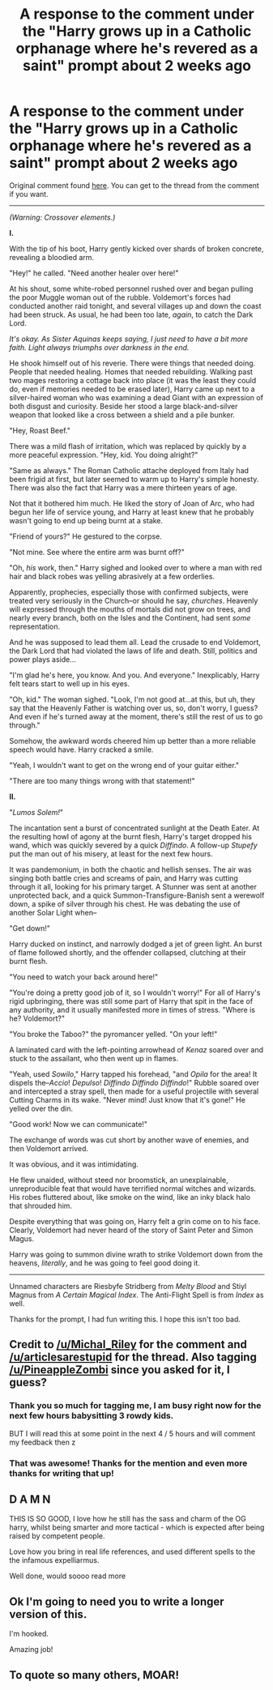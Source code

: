 #+TITLE: A response to the comment under the "Harry grows up in a Catholic orphanage where he's revered as a saint" prompt about 2 weeks ago

* A response to the comment under the "Harry grows up in a Catholic orphanage where he's revered as a saint" prompt about 2 weeks ago
:PROPERTIES:
:Author: TreadmillOfFate
:Score: 44
:DateUnix: 1598463399.0
:DateShort: 2020-Aug-26
:FlairText: Prompt
:END:
Original comment found [[https://ns.reddit.com/r/HPfanfiction/comments/i96i6p/prompt_or_request_harry_grows_up_in_a_catholic/g1dmz79/][here]]. You can get to the thread from the comment if you want.

--------------

/(Warning: Crossover elements.)/

*I.*

With the tip of his boot, Harry gently kicked over shards of broken concrete, revealing a bloodied arm.

"Hey!" he called. "Need another healer over here!"

At his shout, some white-robed personnel rushed over and began pulling the poor Muggle woman out of the rubble. Voldemort's forces had conducted another raid tonight, and several villages up and down the coast had been struck. As usual, he had been too late, /again/, to catch the Dark Lord.

/It's okay. As Sister Aquinas keeps saying, I just need to have a bit more faith. Light always triumphs over darkness in the end./

He shook himself out of his reverie. There were things that needed doing. People that needed healing. Homes that needed rebuilding. Walking past two mages restoring a cottage back into place (it was the least they could do, even if memories needed to be erased later), Harry came up next to a silver-haired woman who was examining a dead Giant with an expression of both disgust and curiosity. Beside her stood a large black-and-silver weapon that looked like a cross between a shield and a pile bunker.

"Hey, Roast Beef."

There was a mild flash of irritation, which was replaced by quickly by a more peaceful expression. "Hey, kid. You doing alright?"

"Same as always." The Roman Catholic attache deployed from Italy had been frigid at first, but later seemed to warm up to Harry's simple honesty. There was also the fact that Harry was a mere thirteen years of age.

Not that it bothered him much. He liked the story of Joan of Arc, who had begun her life of service young, and Harry at least knew that he probably wasn't going to end up being burnt at a stake.

"Friend of yours?" He gestured to the corpse.

"Not mine. See where the entire arm was burnt off?"

"Oh, /his/ work, then." Harry sighed and looked over to where a man with red hair and black robes was yelling abrasively at a few orderlies.

Apparently, prophecies, especially those with confirmed subjects, were treated very seriously in the Church--or should he say, /churches/. Heavenly will expressed through the mouths of mortals did not grow on trees, and nearly every branch, both on the Isles and the Continent, had sent /some/ representation.

And he was supposed to lead them all. Lead the crusade to end Voldemort, the Dark Lord that had violated the laws of life and death. Still, politics and power plays aside...

"I'm glad he's here, you know. And you. And everyone." Inexplicably, Harry felt tears start to well up in his eyes.

"Oh, kid." The woman sighed. "Look, I'm not good at...at this, but uh, they say that the Heavenly Father is watching over us, so, don't worry, I guess? And even if he's turned away at the moment, there's still the rest of us to go through."

Somehow, the awkward words cheered him up better than a more reliable speech would have. Harry cracked a smile.

"Yeah, I wouldn't want to get on the wrong end of your guitar either."

"There are too many things wrong with that statement!"

*II.*

"/Lumos Solem!/"

The incantation sent a burst of concentrated sunlight at the Death Eater. At the resulting howl of agony at the burnt flesh, Harry's target dropped his wand, which was quickly severed by a quick /Diffindo/. A follow-up /Stupefy/ put the man out of his misery, at least for the next few hours.

It was pandemonium, in both the chaotic and hellish senses. The air was singing both battle cries and screams of pain, and Harry was cutting through it all, looking for his primary target. A Stunner was sent at another unprotected back, and a quick Summon-Transfigure-Banish sent a werewolf down, a spike of silver through his chest. He was debating the use of another Solar Light when--

"Get down!"

Harry ducked on instinct, and narrowly dodged a jet of green light. An burst of flame followed shortly, and the offender collapsed, clutching at their burnt flesh.

"You need to watch your back around here!"

"You're doing a pretty good job of it, so I wouldn't worry!" For all of Harry's rigid upbringing, there was still some part of Harry that spit in the face of any authority, and it usually manifested more in times of stress. "Where is he? Voldemort?"

"You broke the Taboo?" the pyromancer yelled. "On your left!"

A laminated card with the left-pointing arrowhead of /Kenaz/ soared over and stuck to the assailant, who then went up in flames.

"Yeah, used /Sowilo/," Harry tapped his forehead, "and /Opila/ for the area! It dispels the--/Accio/! /Depulso/! /Diffindo Diffindo Diffindo/!" Rubble soared over and intercepted a stray spell, then made for a useful projectile with several Cutting Charms in its wake. "Never mind! Just know that it's gone!" He yelled over the din.

"Good work! Now we can communicate!"

The exchange of words was cut short by another wave of enemies, and then Voldemort arrived.

It was obvious, and it was intimidating.

He flew unaided, without steed nor broomstick, an unexplainable, unreproducible feat that would have terrified normal witches and wizards. His robes fluttered about, like smoke on the wind, like an inky black halo that shrouded him.

Despite everything that was going on, Harry felt a grin come on to his face. Clearly, Voldemort had never heard of the story of Saint Peter and Simon Magus.

Harry was going to summon divine wrath to strike Voldemort down from the heavens, /literally/, and he was going to feel good doing it.

--------------

Unnamed characters are Riesbyfe Stridberg from /Melty Blood/ and Stiyl Magnus from /A Certain Magical Index/. The Anti-Flight Spell is from /Index/ as well.

Thanks for the prompt, I had fun writing this. I hope this isn't too bad.


** Credit to [[/u/Michal_Riley]] for the comment and [[/u/articlesarestupid]] for the thread. Also tagging [[/u/PineappleZombi]] since you asked for it, I guess?
:PROPERTIES:
:Author: TreadmillOfFate
:Score: 8
:DateUnix: 1598463580.0
:DateShort: 2020-Aug-26
:END:

*** Thank you so much for tagging me, I am busy right now for the next few hours babysitting 3 rowdy kids.

BUT I will read this at some point in the next 4 / 5 hours and will comment my feedback then z
:PROPERTIES:
:Author: PineappleZombi
:Score: 3
:DateUnix: 1598464397.0
:DateShort: 2020-Aug-26
:END:


*** That was awesome! Thanks for the mention and even more thanks for writing that up!
:PROPERTIES:
:Author: Michal_Riley
:Score: 1
:DateUnix: 1598467269.0
:DateShort: 2020-Aug-26
:END:


** D A M N

THIS IS SO GOOD, I love how he still has the sass and charm of the OG harry, whilst being smarter and more tactical - which is expected after being raised by competent people.

Love how you bring in real life references, and used different spells to the the infamous expelliarmus.

Well done, would soooo read more
:PROPERTIES:
:Author: PineappleZombi
:Score: 6
:DateUnix: 1598478016.0
:DateShort: 2020-Aug-27
:END:


** Ok I'm going to need you to write a longer version of this.

I'm hooked.

Amazing job!
:PROPERTIES:
:Score: 4
:DateUnix: 1598482123.0
:DateShort: 2020-Aug-27
:END:


** To quote so many others, MOAR!
:PROPERTIES:
:Author: Vercalos
:Score: 1
:DateUnix: 1598502626.0
:DateShort: 2020-Aug-27
:END:
